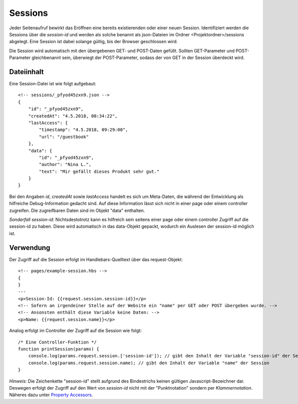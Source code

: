 Sessions
========

Jeder Seitenaufruf bewirkt das Eröffnen eine bereits existierenden oder einer neuen Session.
Identifiziert werden die Sessions über die *session-id* und werden als solche benannt
als json-Dateien im Ordner <Projektordner>/sessions abgelegt.
Eine Session ist dabei solange gültig, bis der Browser geschlossen wird.

Die Session wird automatisch mit den übergebenen GET- und POST-Daten gefüllt.
Sollten GET-Parameter und POST-Parameter gleichbenannt sein, überwiegt der POST-Parameter,
sodass der von GET in der Session überdeckt wird.

Dateiinhalt
^^^^^^^^^^^

Eine Session-Datei ist wie folgt aufgebaut::

    <!-- sessions/_pfyod45zxn9.json -->
    {
        "id": "_pfyod45zxn9",
        "createdAt": "4.5.2018, 08:34:22",
        "lastAccess": {
            "timestamp": "4.5.2018, 09:29:00",
            "url": "/guestbook"
        },
        "data": {
            "id": "_pfyod45zxn9",
            "author": "Nina L.",
            "text": "Mir gefällt dieses Produkt sehr gut."
        }
    }

Bei den Angaben *id*, *createdAt* sowie *lastAccess* handelt es sich um Meta-Daten, die während der Entwicklung
als hilfreiche Debug-Information gedacht sind. Auf diese Information lässt sich nicht in einer page oder einem
controller zugreifen. Die zugreifbaren Daten sind im Objekt "data" enthalten.

*Sonderfall session-id:* Nichtsdestotrotz kann es hilfreich sein seitens einer page oder einem controller Zugriff auf
die session-id zu haben. Diese wird automatisch in das data-Objekt gepackt, wodurch ein Auslesen der session-id möglich ist.


Verwendung
^^^^^^^^^^

Der Zugriff auf die Session erfolgt im Handlebars-Quelltext über das request-Objekt::

    <!-- pages/example-session.hbs -->
    {
    }
    ---
    <p>Session-Id: {{request.session.session-id}}</p>
    <!-- Sofern an irgendeiner Stelle auf der Website ein "name" per GET oder POST übergeben wurde. -->
    <!-- Ansonsten enthält diese Variable keine Daten: -->
    <p>Name: {{request.session.name}}</p>


Analog erfolgt im Controller der Zugriff auf die Session wie folgt::

    /* Eine Controller-Funktion */
    function printSession(params) {
        console.log(params.request.session.['session-id']); // gibt den Inhalt der Variable "session-id" der Session
        console.log(params.request.session.name); // gibt den Inhalt der Variable "name" der Session
    }

*Hinweis:* Die Zeichenkette "session-id" stellt aufgrund des Bindestrichs keinen gültigen Javascript-Bezeichner dar.
Deswegen erfolgt der Zugriff auf den Wert von *session-id* nicht mit der "Punktnotation" sondern per *Klammernotation*.
Näheres dazu unter `Property Accessors
<https://developer.mozilla.org/de/docs/Web/JavaScript/Reference/Operators/Property_Accessors/>`_.